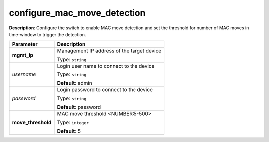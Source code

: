 .. NOTE: This file has been generated automatically, don't manually edit it

configure_mac_move_detection
~~~~~~~~~~~~~~~~~~~~~~~~~~~~

**Description**: Configure the switch to enable MAC move detection and set the threshold for number of MAC moves in time-window to trigger the detection. 

.. table::

   ================================  ======================================================================
   Parameter                         Description
   ================================  ======================================================================
   **mgmt_ip**                       Management IP address of the target device

                                     Type: ``string``
   *username*                        Login user name to connect to the device

                                     Type: ``string``

                                     **Default**: admin
   *password*                        Login password to connect to the device

                                     Type: ``string``

                                     **Default**: password
   **move_threshold**                MAC move threshold <NUMBER:5-500>

                                     Type: ``integer``

                                     **Default**: 5
   ================================  ======================================================================

